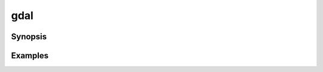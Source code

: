 .. _gdal_program:

================================================================================
gdal
================================================================================

.. versionadded:: 3.11

.. only:: html

    Main "gdal" entry point.

.. Index:: gdal

Synopsis
--------

.. program-output:: gdal --help-doc

Examples
--------

.. example::
   :title: Getting information on the file :file:`utm.tif` (with JSON output)

   .. code-block:: console

       $ gdal info utm.tif

.. example::
   :title: Converting file :file:`utm.tif` to GeoPackage raster

   .. code-block:: console

       $ gdal convert utm.tif utm.gpkg

.. example::
   :title: Getting information on all available commands and subcommands as a JSON document.

   .. code-block:: console

       $ gdal --json-usage

.. example::
   :title: Getting list of all formats supported by the current GDAL build, as text

   .. code-block:: console

       $ gdal --formats

.. example::
   :title: Getting list of all formats supported by the current GDAL build, as JSON.

   .. code-block:: console

       $ gdal --formats --json
